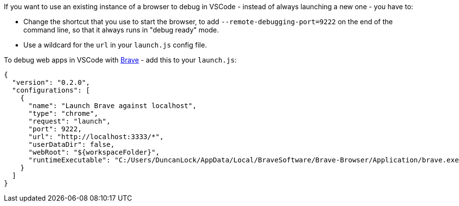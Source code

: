 :title: Debugging with an existing browser instance, or Brave in VSCode
:slug: debugging-with-an-existing-browser-instance-or-brave-in-vscode
:date: 2023-05-27 09:51:30-07:00
:tags: til,javascript,web,vscode
:category: tech
:meta_description: How to use an existing instance of a browser to debug in VSCode - instead of always launching a new one, or use debug in Brave.

If you want to use an existing instance of a browser to debug in VSCode - instead of always launching a new one - you have to:

* Change the shortcut that you use to start the browser, to add `--remote-debugging-port=9222` on the end of the command line, so that it always runs in "debug ready" mode.
* Use a wildcard for the `url` in your `launch.js` config file.

To debug web apps in VSCode with https://brave.com/[Brave] - add this to your `launch.js`:

[source,json]
----
{
  "version": "0.2.0",
  "configurations": [
    {
      "name": "Launch Brave against localhost",
      "type": "chrome",
      "request": "launch",
      "port": 9222,
      "url": "http://localhost:3333/*",
      "userDataDir": false,
      "webRoot": "${workspaceFolder}",
      "runtimeExecutable": "C:/Users/DuncanLock/AppData/Local/BraveSoftware/Brave-Browser/Application/brave.exe"
    }
  ]
}
----

